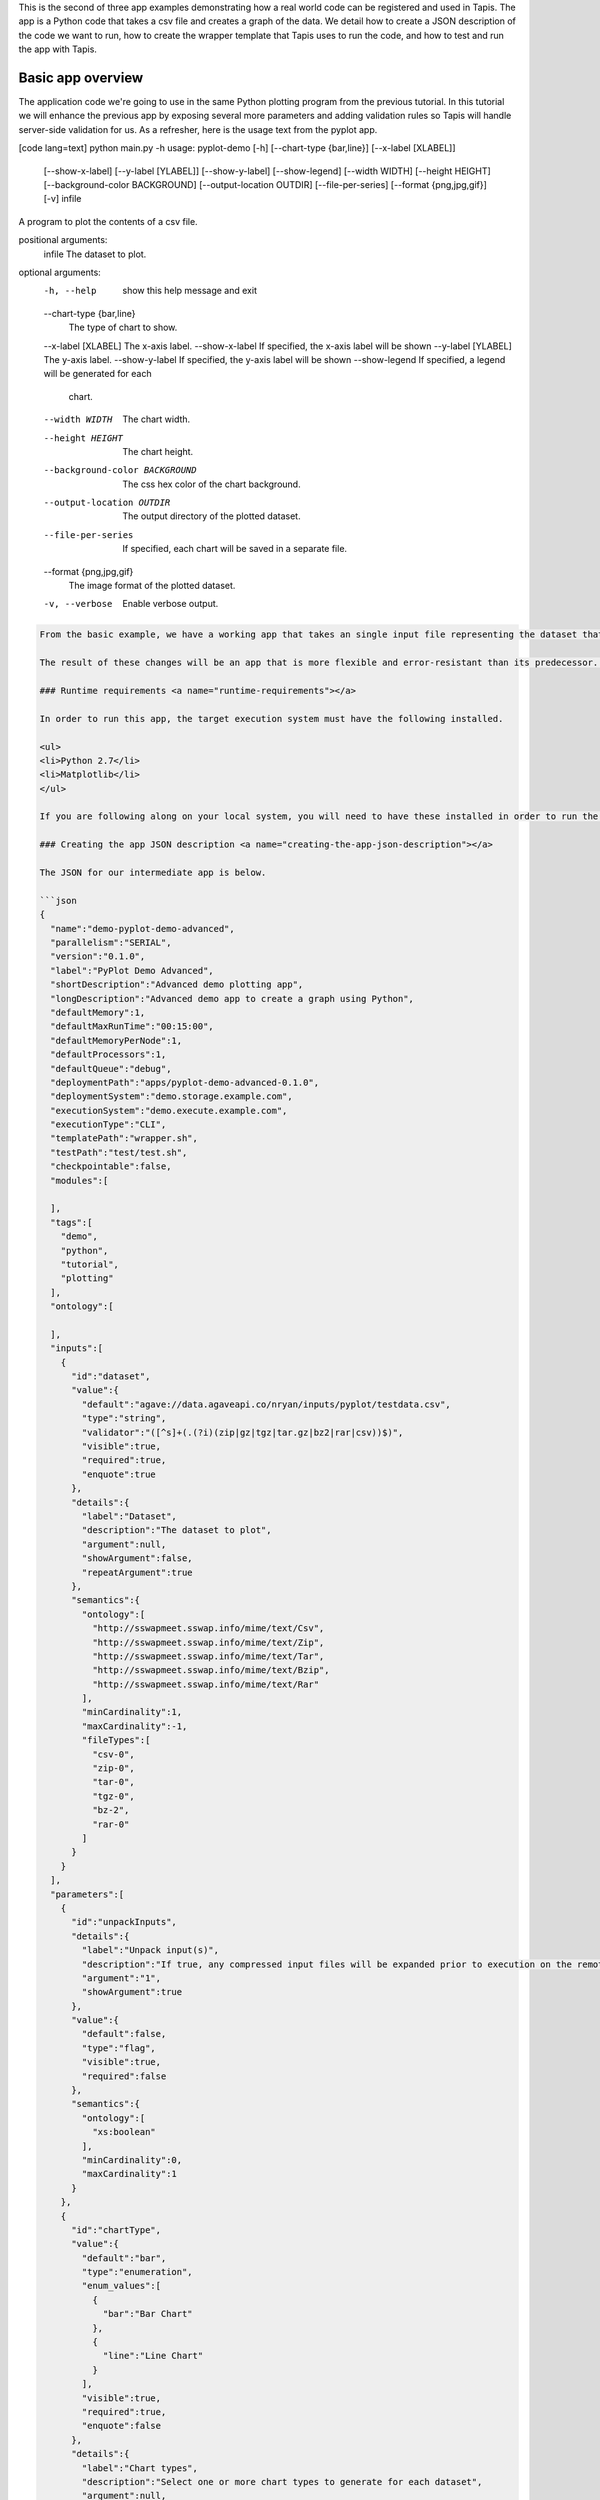 .. role:: raw-html-m2r(raw)
   :format: html


This is the second of three app examples demonstrating how a real world code can be registered and used in Tapis. The app is a Python code that takes a csv file and creates a graph of the data. We detail how to create a JSON description of the code we want to run, how to create the wrapper template that Tapis uses to run the code, and how to test and run the app with Tapis.


.. raw:: html

   <aside class="notice">You can download the full source code for this example app and client application in the <a href="https://bitbucket.org/agaveapi/science-api-samples" title="Tapis Samples">Tapis Samples</a> repository in the <span class="code">apps/pyplot-demo/advanced/pyplot-demo-advanced-0.1.0</span> directory. The webapp source code is provided in the <span class="code">apps/pyplot-demo/intermediate/webapp</span>directory. If you would like to run this app in a live environment, you can register your own compute and storage systems, or use one of our developer sandbox environments.</aside>


Basic app overview
------------------

The application code we're going to use in the same Python plotting program from the previous tutorial. In this tutorial we will enhance the previous app by exposing several more parameters and adding validation rules so Tapis will handle server-side validation for us. As a refresher, here is the usage text from the pyplot app.

[code lang=text]
python main.py -h
usage: pyplot-demo [-h] [--chart-type {bar,line}] [--x-label [XLABEL]]
                   [--show-x-label] [--y-label [YLABEL]] [--show-y-label]
                   [--show-legend] [--width WIDTH] [--height HEIGHT]
                   [--background-color BACKGROUND] [--output-location OUTDIR]
                   [--file-per-series] [--format {png,jpg,gif}] [-v]
                   infile

A program to plot the contents of a csv file.

positional arguments:
  infile                The dataset to plot.

optional arguments:
  -h, --help            show this help message and exit
  --chart-type {bar,line}
                        The type of chart to show.
  --x-label [XLABEL]    The x-axis label.
  --show-x-label        If specified, the x-axis label will be shown
  --y-label [YLABEL]    The y-axis label.
  --show-y-label        If specified, the y-axis label will be shown
  --show-legend         If specified, a legend will be generated for each
                        chart.
  --width WIDTH         The chart width.
  --height HEIGHT       The chart height.
  --background-color BACKGROUND
                        The css hex color of the chart background.
  --output-location OUTDIR
                        The output directory of the plotted dataset.
  --file-per-series     If specified, each chart will be saved in a separate
                        file.
  --format {png,jpg,gif}
                        The image format of the plotted dataset.
  -v, --verbose         Enable verbose output.

.. code-block::


   From the basic example, we have a working app that takes an single input file representing the dataset that the pyplot code will process, and a single parameter that specifies the type of chart that will be generated. If we intend for other people to use this app, we probably want to add a couple things that will enhance the user experience. For example, the pyplot app only knows how to process files in comma separated value (csv) format. It would be good if the app verified the file was a CSV file when a job was submitted rather than let it fail silently. Also, the previous app we registered only allowed for png images to be created, so we will add some parameters to the app description that allow for better control of the look and feel of the generated charts.

   The result of these changes will be an app that is more flexible and error-resistant than its predecessor. To illustrate, we will look at a simple web application that exposes both apps to the end user and highlight the impact the changes have on the user experience.

   ### Runtime requirements <a name="runtime-requirements"></a>  

   In order to run this app, the target execution system must have the following installed.

   <ul>
   <li>Python 2.7</li>
   <li>Matplotlib</li>
   </ul>

   If you are following along on your local system, you will need to have these installed in order to run the wrapper script and invoke the pyplot Python code.

   ### Creating the app JSON description <a name="creating-the-app-json-description"></a>  

   The JSON for our intermediate app is below.

   ```json
   {
     "name":"demo-pyplot-demo-advanced",
     "parallelism":"SERIAL",
     "version":"0.1.0",
     "label":"PyPlot Demo Advanced",
     "shortDescription":"Advanced demo plotting app",
     "longDescription":"Advanced demo app to create a graph using Python",
     "defaultMemory":1,
     "defaultMaxRunTime":"00:15:00",
     "defaultMemoryPerNode":1,
     "defaultProcessors":1,
     "defaultQueue":"debug",
     "deploymentPath":"apps/pyplot-demo-advanced-0.1.0",
     "deploymentSystem":"demo.storage.example.com",
     "executionSystem":"demo.execute.example.com",
     "executionType":"CLI",
     "templatePath":"wrapper.sh",
     "testPath":"test/test.sh",
     "checkpointable":false,
     "modules":[

     ],
     "tags":[
       "demo",
       "python",
       "tutorial",
       "plotting"
     ],
     "ontology":[

     ],
     "inputs":[
       {
         "id":"dataset",
         "value":{
           "default":"agave://data.agaveapi.co/nryan/inputs/pyplot/testdata.csv",
           "type":"string",
           "validator":"([^s]+(.(?i)(zip|gz|tgz|tar.gz|bz2|rar|csv))$)",
           "visible":true,
           "required":true,
           "enquote":true
         },
         "details":{
           "label":"Dataset",
           "description":"The dataset to plot",
           "argument":null,
           "showArgument":false,
           "repeatArgument":true
         },
         "semantics":{
           "ontology":[
             "http://sswapmeet.sswap.info/mime/text/Csv",
             "http://sswapmeet.sswap.info/mime/text/Zip",
             "http://sswapmeet.sswap.info/mime/text/Tar",
             "http://sswapmeet.sswap.info/mime/text/Bzip",
             "http://sswapmeet.sswap.info/mime/text/Rar"
           ],
           "minCardinality":1,
           "maxCardinality":-1,
           "fileTypes":[
             "csv-0",
             "zip-0",
             "tar-0",
             "tgz-0",
             "bz-2",
             "rar-0"
           ]
         }
       }
     ],
     "parameters":[
       {
         "id":"unpackInputs",
         "details":{
           "label":"Unpack input(s)",
           "description":"If true, any compressed input files will be expanded prior to execution on the remote system.",
           "argument":"1",
           "showArgument":true
         },
         "value":{
           "default":false,
           "type":"flag",
           "visible":true,
           "required":false
         },
         "semantics":{
           "ontology":[
             "xs:boolean"
           ],
           "minCardinality":0,
           "maxCardinality":1
         }
       },
       {
         "id":"chartType",
         "value":{
           "default":"bar",
           "type":"enumeration",
           "enum_values":[
             {
               "bar":"Bar Chart"
             },
             {
               "line":"Line Chart"
             }
           ],
           "visible":true,
           "required":true,
           "enquote":false
         },
         "details":{
           "label":"Chart types",
           "description":"Select one or more chart types to generate for each dataset",
           "argument":null,
           "showArgument":false,
           "repeatArgument":false
         },
         "semantics":{
           "ontology":[
             "xs:enumeration",
             "xs:string"
           ],
           "minCardinality":1,
           "maxCardinality":2
         }
       },
       {
         "id":"xlabel",
         "value":{
           "default":"Time",
           "type":"string",
           "validator":"",
           "visible":true,
           "required":false,
           "enquote":true
         },
         "details":{
           "label":"X-axis label",
           "description":"Label to display below the x-axis",
           "argument":"--x-label=",
           "showArgument":true,
           "repeatArgument":false
         },
         "semantics":{
           "ontology":[
             "xs:string"
           ],
           "minCardinality":0,
           "maxCardinality":1
         }
       },
       {
         "id":"showXLabel",
         "value":{
           "default":true,
           "type":"flag",
           "validator":"",
           "visible":true,
           "required":false
         },
         "details":{
           "label":"Show x-axis label?",
           "description":"Select whether a label will be shown on the x axis",
           "argument":"--show-x-label",
           "showArgument":true,
           "repeatArgument":false
         },
         "semantics":{
           "ontology":[
             "xs:boolean"
           ],
           "minCardinality":0,
           "maxCardinality":1
         }
       },
       {
         "id":"ylabel",
         "value":{
           "default":"Magnitude",
           "type":"string",
           "validator":"",
           "visible":true,
           "required":false,
           "enquote":true
         },
         "details":{
           "label":"Y-axis label",
           "description":"Label to display below the y-axis",
           "argument":"--y-label=",
           "showArgument":true,
           "repeatArgument":false
         },
         "semantics":{
           "ontology":[
             "xs:string"
           ],
           "minCardinality":0,
           "maxCardinality":1
         }
       },
       {
         "id":"showYLabel",
         "value":{
           "default":true,
           "type":"flag",
           "validator":"",
           "visible":true,
           "required":false,
           "enquote":false
         },
         "details":{
           "label":"Show y-axis label?",
           "description":"Select whether a label will be shown on the y axis",
           "argument":"--show-y-label",
           "showArgument":true,
           "repeatArgument":false
         },
         "semantics":{
           "ontology":[
             "xs:boolean"
           ],
           "minCardinality":0,
           "maxCardinality":1
         }
       },
       {
         "id":"showLegend",
         "value":{
           "default":false,
           "type":"flag",
           "validator":"",
           "visible":true,
           "required":false,
           "enquote":false
         },
         "details":{
           "label":"Extract the first k bytes",
           "description":"Select whether to include a legend in each chart",
           "argument":"--show-legend",
           "showArgument":true,
           "repeatArgument":false
         },
         "semantics":{
           "ontology":[
             "xs:string"
           ],
           "minCardinality":0,
           "maxCardinality":1
         }
       },
       {
         "id":"separateCharts",
         "value":{
           "default":false,
           "type":"flag",
           "validator":"",
           "visible":true,
           "required":false,
           "enquote":false
         },
         "details":{
           "label":"Extract the first k bytes",
           "description":"Select whether to include a legend in each chart",
           "argument":"--file-per-series",
           "showArgument":true,
           "repeatArgument":false
         },
         "semantics":{
           "ontology":[
             "xs:boolean"
           ],
           "minCardinality":0,
           "maxCardinality":1
         }
       },
       {
         "id":"height",
         "value":{
           "default":512,
           "type":"number",
           "validator":"d+",
           "visible":true,
           "required":false,
           "enquote":false
         },
         "details":{
           "label":"Chart height",
           "description":"The height in pixels of each chart",
           "argument":"--height=",
           "showArgument":true,
           "repeatArgument":false
         },
         "semantics":{
           "ontology":[
             "xs:integer"
           ],
           "minCardinality":0,
           "maxCardinality":1
         }
       },
       {
         "id":"width",
         "value":{
           "default":1024,
           "type":"number",
           "validator":"d+",
           "visible":true,
           "required":false,
           "enquote":false
         },
         "details":{
           "label":"Chart width",
           "description":"The width in pixels of each chart",
           "argument":"--width=",
           "showArgument":true,
           "repeatArgument":false
         },
         "semantics":{
           "ontology":[
             "xs:integer"
           ],
           "minCardinality":0,
           "maxCardinality":1
         }
       },
       {
         "id":"background",
         "value":{
           "default":"#FFFFFF",
           "type":"string",
           "validator":"^#(?:[0-9a-fA-F]{6}){1}$",
           "visible":true,
           "required":false,
           "enquote":true
         },
         "details":{
           "label":"Background color",
           "description":"The hexadecimal background color of the charts. White by default",
           "argument":"--background=",
           "showArgument":true,
           "repeatArgument":false
         },
         "semantics":{
           "ontology":[
             "xs:string"
           ],
           "minCardinality":0,
           "maxCardinality":1
         }
       }
     ]
   }

As with the previous app description, the JSON is still broken up in 3 general section. The first section is identical to before, save we have given this app a new name to reflect it represents our intermediate app tutorial. The inputs section still contains a single input object called ``dataset``. This time we added an extra attribute to the definition called, ``validator``. The validator field takes a regular expression value and uses this to validate user supplied values in job requests for the app. The regular expression we specified will ensure that only files ending with :raw-html-m2r:`<strong>.csv</strong>` will be accepted.

The parameters section is significantly larger than last time. Whereas the basic app had a single enumerated string parameter, this app has parameters for all the options the underlying pyplot supports. The parameters represent string, boolean, and numeric values. Notice that we do not explicitly define integer or decimal values. Rather, Tapis supports a generic :raw-html-m2r:`<em>number</em>` type which you can refine to an integer or decimal value through the use of the ``validator`` field.

Another change from the basic app is that our new parameters are optional. As you will see when we create our wrapper template, this means we will need to check for the existence of these values at run time.


.. raw:: html

   <pre>`There are many, many other attributes and options that we could include in our app description. We will get to some of them in the intermediate and advanced examples. For a full description of all the app description attributes and options, see the &lt;a href="http://agaveapi.co/documentation/tutorials/app-management-tutorial/app-inputs-and-parameters-tutorial/" title="App Inputs and Parameters Tutorial"&gt;App Inputs and Parameters Tutorial&lt;/a&gt;.
   `</pre>


Creating a wrapper script :raw-html-m2r:`<a name="creating-a-wrapper-script"></a>`
^^^^^^^^^^^^^^^^^^^^^^^^^^^^^^^^^^^^^^^^^^^^^^^^^^^^^^^^^^^^^^^^^^^^^^^^^^^^^^^^^^^^^^

Now that we have our app definition, we will create a wrapper template that Tapis can use to run our pyplot code. A wrapper template is a shell script that Tapis calls to invoke your app. A simple wrapper template for our app is shown below.

.. code-block:: shell

   #set -x
   WRAPPERDIR=$( cd "$( dirname "$0" )" &amp;&amp; pwd )

   # The application bundle is already here. We check to see if we need to unpack
   # it using the boolean parameter `unpackInputs` passed in.
   if [ -n "${unpackInputs}" ]; then

     # multiple datasets could be passed in, unpack each one as needed
     for i in ${dataset}; do

       dataset_extension="${i##*.}"

       if [ "$dataset_extension" == &#039;zip&#039; ]; then
         unzip "$i"
       elif [ "$dataset_extension" == &#039;tar&#039; ]; then
         tar xf "$i"
       elif [ "$dataset_extension" == &#039;gz&#039; ] || [ "$dataset_extension" == &#039;tgz&#039; ]; then
         tar xzf "$i"
       elif [ "$dataset_extension" == &#039;bz2&#039; ]; then
         bunzip "$i"
       elif [ "$dataset_extension" == &#039;rar&#039; ]; then
         unrar "$i"
       elif [ "$dataset_extension" != &#039;csv&#039; ]; then
         echo "Unable to unpack dataset due to unrecognized file extension, ${dataset_extension}. Terminating job ${AGAVE_JOB_ID}" &gt;&amp;2
         ${AGAVE_JOB_CALLBACK_FAILURE}
         exit
       fi

     done

   fi

   # Run the script with the runtime values passed in from the job request

   # iterate over every input file/folder given
   for i in `find $WRAPPERDIR -name "*.csv"`; do

     # iterate over every chart type supplied
     for j in ${chartType}; do

       inputfile=$(basename $i)
       outdir="$WRAPPERDIR/output/${inputfile%.*}"
       mkdir -p "$outdir"


       python $WRAPPERDIR/lib/main.py ${showYLabel} ${ylabel} ${showXLabel} ${xlabel} ${showLegend} ${height} ${width} ${background} ${format} ${separateCharts} -v --output-location=$outdir --chart-type=$j $i

       # send a callback notification for subscribers to receive alerts after every chart is generated
       ${AGAVE_JOB_CALLBACK_NOTIFICATION}

     done

   done

As you probably guessed, the wrapper template, like the app description, is a little bit more complex. However, a closer look will reveal that the majority of the new content is predictable scaffolding to check for the existence of a parameter before adding it to the call to pyplot. No value or type checks are needed because Tapis already handled the validation when it processed the job request. By the time the wrapper template is processed, boolean parameters will be resolved to 1 or 0, string parameters will be empty   or match the validator, enumeration parameters will be one of the predefined values, and numeric parameters will be integer values. Thus, with only value or missing values to deal with in the wrapper template, the initialization code becomes very predictable.


.. raw:: html

   <pre>`For even more help registering your apps, check out the App Generator. This form-based wizard will walk you through the creation of your app step by step, show you the resulting JSON along the way, and give you the option to generate a wrapper template skeleton. It is a big help in making app definition painless.
   `</pre>


When a user runs this example app, they will specify a ``dataset`` and ``chartType`` in their job request. During job submission, Tapis will stage the ``dataset`` to the execution system, demo.execute.example.com, and place it in the job's work directory. It will then copy the contents of the app's ``deploymentPath``\ , apps/pyplot-demo-intermediate-0.1.0, from the ``deploymentSystem``\ , demo.storage.example.com, to the job work directory on demo.execute.example.com and process the contents of the wrapper template, wrapper.sh, into an executable file.

During processing, Tapis will replace all occurrences of ``${dataset}``\ , ``${chartType}``\ , ``${xlabel}``\ , etc. with the name of the corresponding input or parameter value provided in the job description. Depending on whether the execution system registered with Tapis uses a batch scheduler, specifies a custom environment, or requires other custom environment variables set, Tapis will prepend these values to the top of the file, resolve any other :raw-html-m2r:`<a href="http://agaveapi.co/documentation/tutorials/app-management-tutorial/" title="App Management Tutorial">predefined template variables</a>` in the wrapper, save the file in the job work directory, and run it.

Things you don't worry about :raw-html-m2r:`<a name="things-you-dont-worry-about"></a>`
^^^^^^^^^^^^^^^^^^^^^^^^^^^^^^^^^^^^^^^^^^^^^^^^^^^^^^^^^^^^^^^^^^^^^^^^^^^^^^^^^^^^^^^^^^^

Data staging
~~~~~~~~~~~~

Data will already be there before the app is run. If the data isn't available or the user didn't provide any, the job will fail before the wrapper template is processed.

Logging
~~~~~~~

Logging is handled for you by Tapis. Both stderr and stdout will be captured for CLI apps. On batch systems, the job log files are saved in the job work directory. All will be present in the job work directory or archive directory when the job completes.

App installation
~~~~~~~~~~~~~~~~

This is a bit of a moot point since pyplot is Python, but Tapis handles the app staging for you by copying the ``deploymentPath`` from the ``deploymentSystem`` given in your app description to the job work folder on the ``executionSystem``. As long as you can package up your app's assets into the ``deploymentPath``\ , or ensure that they are already present on the system, you can run your app without dealing with pulling in dependencies, etc.

Of course, you still have the option of including a build or compilation in your wrapper script. For throughput reasons, however, that may not be the best approach. For another option with much better portability and performance, see the :raw-html-m2r:`<a href="http://agaveapi.co/documentation/tutorials/app-management-tutorial/docker-app-containers-tutorial/" title="Docker App Containers Tutorial">Docker App Containers Tutorial</a>`.

Testing the wrapper template :raw-html-m2r:`<a name="testing-the-wrapper-template"></a>`
^^^^^^^^^^^^^^^^^^^^^^^^^^^^^^^^^^^^^^^^^^^^^^^^^^^^^^^^^^^^^^^^^^^^^^^^^^^^^^^^^^^^^^^^^^^^

To test our wrapper template, we will create a new script in our test folder. The script will define the template variables Tapis would replace in the wrapper template at runtime. One perk of the wrapper templates being shell scripts is we can simply define our inputs and parameters as environment variables and bash will do the replacement for us.

.. code-block:: shell

   #!/bin/bash

   DIR=$( cd "$( dirname "$0" )" &amp;&amp; pwd )

   # set test variables
   export dataset="$DIR/lib/testdata.csv"
   export chartType="line"
   export xlabel="Trade_Date"
   export ylabel="Stock_Value"
   export showXLabel=1
   export showYLabel=1
   export showLegend=1
   export separateCharts=0
   export height=512
   export width=1024
   export format="png"
   export background="#999999"

   # call wrapper template as if the values had been injected by the API
   sh -c ../wrapper.sh

That's it. We can run the script and verify that the correct bar chart appears in the output directory.

Registering your app :raw-html-m2r:`<a name="registering-your-app"></a>`
^^^^^^^^^^^^^^^^^^^^^^^^^^^^^^^^^^^^^^^^^^^^^^^^^^^^^^^^^^^^^^^^^^^^^^^^^^^^

Now that we have our wrapper script and app description, and we have tested it works, we will register it to Tapis. Let's copy our wrapper script and test directory up to the ``deploymentSystem`` we specified in the app description and then send our app description to Tapis.

.. code-block:: shell

   files-mkdir -N apps/pyplot-demo-advanced-0.1.0 -S demo.storage.example.com 
   files-upload -F wrapper.sh -S demo.storage.example.com apps/pyplot-demo-advanced-0.1.0
   files-upload -F test -S demo.storage.example.com apps/pyplot-demo-advanced-0.1.0

   apps-addupdate -F app.json

That's it. Now we have our app ready to run with Tapis.

Running your app :raw-html-m2r:`<a name="running-your-app"></a>`
^^^^^^^^^^^^^^^^^^^^^^^^^^^^^^^^^^^^^^^^^^^^^^^^^^^^^^^^^^^^^^^^^^^^

To run your app, we will post a JSON job request object to the jobs service. We can get an sample job description from the Tapis CLI's ``jobs-template`` script.

.. code-block:: shell

   jobs-template -A demo-pyplot-demo-advanced-0.1.0 &gt; submit.json

That will produce JSON similar to the following in the ``submit.json`` file. In the sample below we have added an additional input file and chartType to illustrate the support for multiple input and parameter values.

.. code-block:: json

   {
     "name": "pyplot-demo test",
     "appId": "demo-pyplot-demo-advanced-0.1.0",
     "inputs": {
       "dataset": [
         "agave://data.agaveapi.co/nryan/inputs/pyplot/testdata.csv",
         "agave://data.agaveapi.co/nryan/inputs/pyplot/testdata2.csv"
       ]
     },
     "archive": false,
     "parameters": {
       "unpackInputs": false,
       "chartType": ["bar","line"],
       "width": 1024,
       "height": 512,
       "background": "#d96727",
       "showYLabel": true,
       "ylabel": "The Y Axis Label",
       "showXLabel": true,
       "xlabel": "The X Axis Label",
       "showLegend": true,
       "separateCharts": false
     }
   }

We can now submit this JSON to the jobs service to run our pyplot on the execution system and access the output in the exact same way as before.

Improving the user experience :raw-html-m2r:`<a name="improving-the-user-experience"></a>`
----------------------------------------------------------------------------------------------

From an end-user perspective, the this app provides an upgraded experience over the intermediate app. The webapp in the intermediate folder illustrates this differences. Notice how the intermediate app is able to provide better field validation, multiple file selections, and catch errors to the input file prior to job submission where the intermediate app allows single input files and minimal validation.
